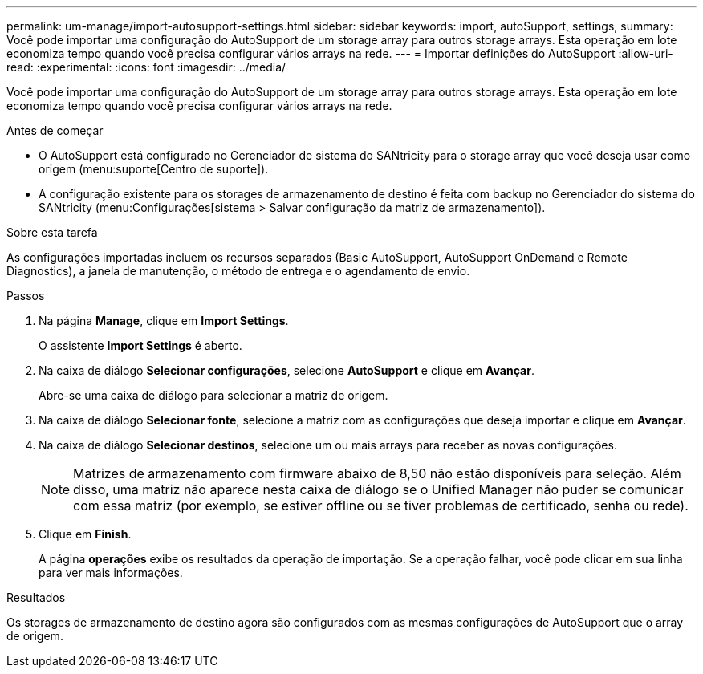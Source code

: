 ---
permalink: um-manage/import-autosupport-settings.html 
sidebar: sidebar 
keywords: import, autoSupport, settings, 
summary: Você pode importar uma configuração do AutoSupport de um storage array para outros storage arrays. Esta operação em lote economiza tempo quando você precisa configurar vários arrays na rede. 
---
= Importar definições do AutoSupport
:allow-uri-read: 
:experimental: 
:icons: font
:imagesdir: ../media/


[role="lead"]
Você pode importar uma configuração do AutoSupport de um storage array para outros storage arrays. Esta operação em lote economiza tempo quando você precisa configurar vários arrays na rede.

.Antes de começar
* O AutoSupport está configurado no Gerenciador de sistema do SANtricity para o storage array que você deseja usar como origem (menu:suporte[Centro de suporte]).
* A configuração existente para os storages de armazenamento de destino é feita com backup no Gerenciador do sistema do SANtricity (menu:Configurações[sistema > Salvar configuração da matriz de armazenamento]).


.Sobre esta tarefa
As configurações importadas incluem os recursos separados (Basic AutoSupport, AutoSupport OnDemand e Remote Diagnostics), a janela de manutenção, o método de entrega e o agendamento de envio.

.Passos
. Na página *Manage*, clique em *Import Settings*.
+
O assistente *Import Settings* é aberto.

. Na caixa de diálogo *Selecionar configurações*, selecione *AutoSupport* e clique em *Avançar*.
+
Abre-se uma caixa de diálogo para selecionar a matriz de origem.

. Na caixa de diálogo *Selecionar fonte*, selecione a matriz com as configurações que deseja importar e clique em *Avançar*.
. Na caixa de diálogo *Selecionar destinos*, selecione um ou mais arrays para receber as novas configurações.
+
[NOTE]
====
Matrizes de armazenamento com firmware abaixo de 8,50 não estão disponíveis para seleção. Além disso, uma matriz não aparece nesta caixa de diálogo se o Unified Manager não puder se comunicar com essa matriz (por exemplo, se estiver offline ou se tiver problemas de certificado, senha ou rede).

====
. Clique em *Finish*.
+
A página *operações* exibe os resultados da operação de importação. Se a operação falhar, você pode clicar em sua linha para ver mais informações.



.Resultados
Os storages de armazenamento de destino agora são configurados com as mesmas configurações de AutoSupport que o array de origem.
